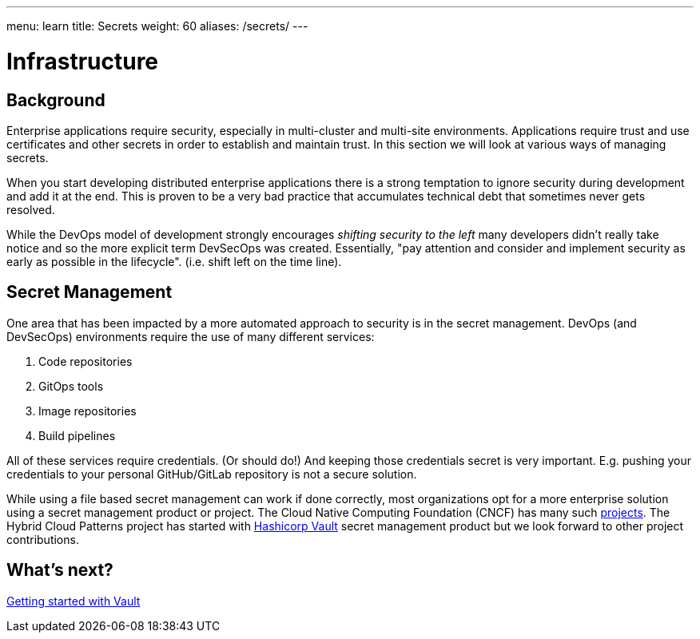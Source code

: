 ---
menu: learn
title: Secrets
weight: 60
aliases: /secrets/
---

:toc:

= Infrastructure

[id="background"]
== Background

Enterprise applications require security, especially in multi-cluster and multi-site environments. Applications require trust and use certificates and other secrets in order to establish and maintain trust. In this section we will look at various ways of managing secrets.

When you start developing distributed enterprise applications there is a strong temptation to ignore security during development and add it at the end. This is proven to be a very bad practice that accumulates technical debt that sometimes never gets resolved.

While the DevOps model of development strongly encourages _shifting security to the left_ many developers didn't really take notice and so the more explicit term DevSecOps was created. Essentially, "pay attention and consider and implement security as early as possible in the lifecycle". (i.e. shift left on the time line).

[id="secret-management"]
== Secret Management

One area that has been impacted by a more automated approach to security is in the secret management. DevOps (and DevSecOps) environments require the use of many different services:

. Code repositories
. GitOps tools
. Image repositories
. Build pipelines

All of these services require credentials. (Or should do!) And keeping those credentials secret is very important. E.g. pushing your credentials to your personal GitHub/GitLab repository is not a secure solution.

While using a file based secret management can work if done correctly, most organizations opt for a more enterprise solution using a secret management product or project. The Cloud Native Computing Foundation (CNCF) has many such https://radar.cncf.io/2021-02-secrets-management[projects]. The Hybrid Cloud Patterns project has started with https://github.com/hashicorp/vault[Hashicorp Vault] secret management product but we look forward to other project contributions.

[id="whats-next"]
== What's next?

link:/secrets/vault/[Getting started with Vault]
